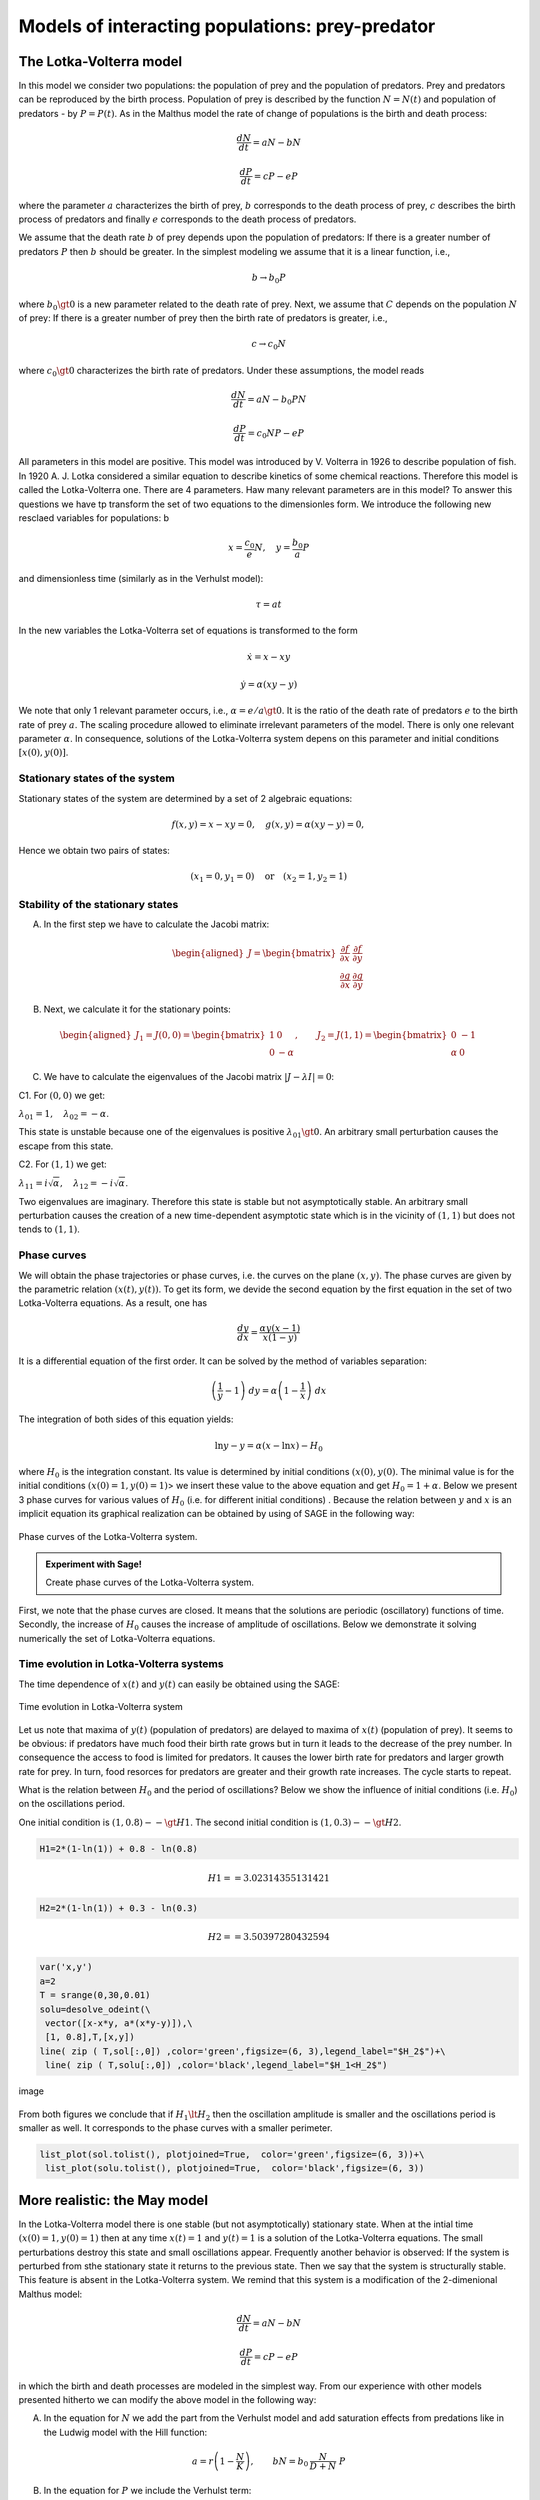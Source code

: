 Models of interacting populations: prey-predator
================================================

The Lotka-Volterra model
------------------------

In this model we consider two populations: the population of prey and
the population of predators. Prey and predators can be reproduced by the
birth process. Population of prey is described by the function
:math:`N=N(t)` and population of predators - by :math:`P=P(t)`. As in
the Malthus model the rate of change of populations is the birth and
death process:

.. math:: \frac{dN}{dt} = a N - b N

.. math:: \frac{dP}{dt} = c P - e P

where the parameter :math:`a` characterizes the birth of prey, :math:`b`
corresponds to the death process of prey, :math:`c` describes the birth
process of predators and finally :math:`e` corresponds to the death
process of predators.

We assume that the death rate :math:`b` of prey depends upon the
population of predators: If there is a greater number of predators
:math:`P` then :math:`b` should be greater. In the simplest modeling we
assume that it is a linear function, i.e.,

.. math:: b \to  b_0 P

where :math:`b_0\gt 0` is a new parameter related to the death rate of
prey. Next, we assume that :math:`C` depends on the population :math:`N`
of prey: If there is a greater number of prey then the birth rate of
predators is greater, i.e.,

.. math:: c  \to  c_0 N

where :math:`c_0 \gt 0` characterizes the birth rate of predators. Under
these assumptions, the model reads

.. math:: \frac{dN}{dt} = a N - b_0 P N

.. math:: \frac{dP}{dt} = c_0 N P - e P

All parameters in this model are positive. This model was introduced by
V. Volterra in 1926 to describe population of fish. In 1920 A. J. Lotka
considered a similar equation to describe kinetics of some chemical
reactions. Therefore this model is called the Lotka-Volterra one. There
are 4 parameters. Haw many relevant parameters are in this model? To
answer this questions we have tp transform the set of two equations to
the dimensionles form. We introduce the following new resclaed variables
for populations: b

.. math:: x=\frac{c_0}{e} N, \quad y =\frac{b_0}{a} P

and dimensionless time (similarly as in the Verhulst model):

.. math:: \tau = a t

In the new variables the Lotka-Volterra set of equations is transformed
to the form

.. math:: \dot x= x- x y

.. math:: \dot y = \alpha (xy-y)

We note that only 1 relevant parameter occurs, i.e.,
:math:`\alpha = e/a \gt 0`. It is the ratio of the death rate of
predators :math:`e` to the birth rate of prey :math:`a`. The scaling
procedure allowed to eliminate irrelevant parameters of the model. There
is only one relevant parameter :math:`\alpha`. In consequence, solutions
of the Lotka-Volterra system depens on this parameter and initial
conditions :math:`[x(0), y(0)]`.

Stationary states of the system
~~~~~~~~~~~~~~~~~~~~~~~~~~~~~~~

Stationary states of the system are determined by a set of 2 algebraic
equations:

.. math:: f(x, y) = x- x y =0,  \quad g(x,y) = \alpha (xy - y) =0,

Hence we obtain two pairs of states:

.. math:: (x_1=0, y_1=0) \quad \mbox{or} \quad (x_2=1, y_2 =1)

Stability of the stationary states
~~~~~~~~~~~~~~~~~~~~~~~~~~~~~~~~~~

A. In the first step we have to calculate the Jacobi matrix:

.. math::

   \begin{aligned}
   J = \begin{bmatrix}\frac{ \partial f}{\partial x}&  \frac{\partial f}{\partial y}\\ \frac{\partial g}{\partial x}&  \frac{\partial g}{\partial y}  \end{bmatrix}
   \end{aligned}

B. Next, we calculate it for the stationary points:

.. math::

   \begin{aligned}
   J_1= J(0, 0) = \begin{bmatrix}1& 0\\ 0& -\alpha \end{bmatrix}, \quad \quad  J_2= J(1, 1) = \begin{bmatrix}0& -1\\ \alpha& 0 \end{bmatrix}
   \end{aligned}

C. We have to calculate the eigenvalues of the Jacobi matrix
   :math:`|J-\lambda I|=0`:

C1. For :math:`(0, 0)` we get:

:math:`\lambda_{01} = 1,\quad \lambda_{02} =- \alpha`.

This state is unstable because one of the eigenvalues is positive
:math:`\lambda_{01} \gt 0`. An arbitrary small perturbation causes the
escape from this state.

C2. For :math:`(1, 1)` we get:

:math:`\lambda_{11} = i \sqrt{\alpha}, \quad \lambda_{12} = -i\sqrt{\alpha}`.

Two eigenvalues are imaginary. Therefore this state is stable but not
asymptotically stable. An arbitrary small perturbation causes the
creation of a new time-dependent asymptotic state which is in the
vicinity of :math:`(1, 1)` but does not tends to :math:`(1, 1)`.

Phase curves
~~~~~~~~~~~~

We will obtain the phase trajectories or phase curves, i.e. the curves
on the plane :math:`(x, y)`. The phase curves are given by the
parametric relation :math:`(x(t), y(t))`. To get its form, we devide the
second equation by the first equation in the set of two Lotka-Volterra
equations. As a result, one has

.. math:: \frac{dy}{dx}= \frac{\alpha y (x-1)}{x(1-y)}

It is a differential equation of the first order. It can be solved by
the method of variables separation:

.. math:: \left(\frac{1}{y} - 1\right) \; dy = \alpha \left(1-\frac{1}{x}\right)\; dx

The integration of both sides of this equation yields:

.. math:: \mbox{ln} y -y = \alpha (x- \mbox{ln} x) - H_0

where :math:`H_0` is the integration constant. Its value is determined
by initial conditions :math:`(x(0), y(0)`. The minimal value is for the
initial conditions :math:`(x(0)=1, y(0)=1)`> we insert these value to
the above equation and get :math:`H_0 = 1+\alpha`. Below we present 3
phase curves for various values of :math:`H_0` (i.e. for different
initial conditions) . Because the relation between :math:`y` and
:math:`x` is an implicit equation its graphical realization can be
obtained by using of SAGE in the following way:


.. figure:: output_3_0.png
   :scale: 120
   :align: center
   
   Phase curves of the Lotka-Volterra system.

.. admonition:: Experiment with Sage!

    Create phase curves of the  Lotka-Volterra system.
    
.. sagecellserver::
    :linked: false

    (x,y) = var('x,y') 
    p1 = implicit_plot(2*x+y -2*ln(x) - ln(y) -5.5, (x,0, 4), (y, 0, 6), color="violet") 
    p2 = implicit_plot(2*x+y -2*ln(x) - ln(y) -5, (x,0, 4), (y, 0, 6), color="red")
    p3 = implicit_plot(2*x+y -2*ln(x) - ln(y) -4, (x,0, 4), (y, 0, 6), color="green",aspect_ratio=1/2)
    show(p1+p2+p3,figsize=5)




First, we note that the phase curves are closed. It means that the
solutions are periodic (oscillatory) functions of time. Secondly, the
increase of :math:`H_0` causes the increase of amplitude of
oscillations. Below we demonstrate it solving numerically the set of
Lotka-Volterra equations.

Time evolution in Lotka-Volterra systems
~~~~~~~~~~~~~~~~~~~~~~~~~~~~~~~~~~~~~~~~

The time dependence of :math:`x(t)` and :math:`y(t)` can easily be
obtained using the SAGE:

.. sagecellserver::

    var('x,y')    
    a = 2    ## it is the parameter alpha
    T = srange(0,30,0.01)
    sol = desolve_odeint(vector([x-x*y, a*(x*y-y)]), [1, 0.3],T,[x,y]) 
    lin( zip ( T,sol[:,0]) ,color='green',figsize=(6, 3), legend_label="x")+\
     line( zip ( T,sol[:,1]) ,color='black',legend_label="y")


.. fig001:

.. figure:: output_5_0.png
   :alt: image
   :figclass: align-center

   Time evolution in Lotka-Volterra system



Let us note that maxima of :math:`y(t)` (population of predators) are
delayed to maxima of :math:`x(t)` (population of prey). It seems to be
obvious: if predators have much food their birth rate grows but in turn
it leads to the decrease of the prey number. In consequence the access
to food is limited for predators. It causes the lower birth rate for
predators and larger growth rate for prey. In turn, food resorces for
predators are greater and their growth rate increases. The cycle starts
to repeat.

.. sagecellserver::

    @interact
    
    def _(x0=slider(0.1,5,0.01)):
    
        plt = list_plot(sol.tolist(), plotjoined=True, figsize=(6, 3),ymin=0.1,ymax=2)
        plt.show()


What is the relation between :math:`H_0` and the period of oscillations?
Below we show the influence of initial conditions (i.e. :math:`H_0`) on
the oscillations period.

One initial condition is :math:`(1, 0.8) --\gt H1`. The second initial
condition is :math:`(1, 0.3) --\gt H2`.

.. code:: ipython2

    H1=2*(1-ln(1)) + 0.8 - ln(0.8)

.. math:: H1 == 3.02314355131421

.. code:: ipython2

    H2=2*(1-ln(1)) + 0.3 - ln(0.3)

.. math:: H2 == 3.50397280432594

.. code:: ipython2

    var('x,y')
    a=2
    T = srange(0,30,0.01)
    solu=desolve_odeint(\
     vector([x-x*y, a*(x*y-y)]),\
     [1, 0.8],T,[x,y])
    line( zip ( T,sol[:,0]) ,color='green',figsize=(6, 3),legend_label="$H_2$")+\
     line( zip ( T,solu[:,0]) ,color='black',legend_label="$H_1<H_2$")




.. image:: output_13_0.png



.. figure:: iCSE_BProcnielin02_z119_ofiara_drapiezca_media/cell_11_sage0.png
   :alt: image
   :figclass: align-center

   image

From both figures we conclude that if :math:`H_1 \lt H_2` then the
oscillation amplitude is smaller and the oscillations period is smaller
as well. It corresponds to the phase curves with a smaller perimeter.

.. code:: ipython2

    list_plot(sol.tolist(), plotjoined=True,  color='green',figsize=(6, 3))+\
     list_plot(solu.tolist(), plotjoined=True,  color='black',figsize=(6, 3))




.. image:: output_15_0.png



More realistic: the May model
-----------------------------

In the Lotka-Volterra model there is one stable (but not asymptotically)
stationary state. When at the intial time :math:`(x(0)=1, y(0)=1)` then
at any time :math:`x(t)=1` and :math:`y(t)=1` is a solution of the
Lotka-Volterra equations. The small perturbations destroy this state and
small oscillations appear. Frequently another behavior is observed: If
the system is perturbed from sthe stationary state it returns to the
previous state. Then we say that the system is structurally stable. This
feature is absent in the Lotka-Volterra system. We remind that this
system is a modification of the 2-dimenional Malthus model:

.. math:: \frac{dN}{dt} = a N - b N

.. math:: \frac{dP}{dt} = c P - e P

in which the birth and death processes are modeled in the simplest way.
From our experience with other models presented hitherto we can modify
the above model in the following way:

(A) In the equation for :math:`N` we add the part from the Verhulst
    model and add saturation effects from predations like in the Ludwig
    model with the Hill function:

.. math:: a=r\left(1-\frac{N}{K}\right), \quad \quad bN = b_0 \,\frac{N}{D+N} \;P

(B) In the equation for :math:`P` we include the Verhulst term:

.. math:: c  = c_0 \left(1-\frac{P}{K_0} \right)

Therefore in the second equation we obtain

.. math:: c P - e P  = c_0 \left(1-\frac{P}{K_0} \right)\;P - e P = (c_0 - e) P - c_0 \frac{P^2}{K_0} = s P \left(1- \frac{P}{K_1} \right)

We assume that :math:`s=c_0-e \gt 0`. The re-scaled parameter
:math:`K_1 = K_0 (1-e/c_0).`

The parameter :math:`K_1` modeling the carrying capacity for predators
is proportional to a number of prey :math:`K_1=h_0 N` (:math:`h_0 \gt 0`
is a proportional constant). Finally we get

.. math:: c = s \left(1- h \frac{P}{N}\right)

where the new parameter :math:`h=1/h_0`.

Taking into account the above considerations we arrive at the following
set of equations ( (R. May, Models for two interacting populations, in
Theoretical Ecology. Principles and Applications, 2nd edition (ed. R.
May), 1981, 78-104).

.. math:: \frac{dN}{dt} = r \left(1-\frac{N}{K}\right) \; N- b_0 \frac{N}{D+N} \; P

.. math:: \frac{dP}{dt} = s\left(1-h\frac{P}{N}\right)\; P

There are 6 parameters: :math:`r, K, b_0, D, s, h`. All parameters are
positive. How many relevant parameters are in this model? Again, to
answer this question we have to transform the set of equations to the
dimensionless form. How to do this? We have experience with previous
models and therefore we define new variables:

.. math:: x= \frac{N}{K}

We insert :math:`N=K x` to the expression for :math:`P`. We see that the
second variable can be scaled as:

.. math:: y= h\frac{P}{K}

Then we obtain:

.. math:: \frac{dx}{d\tau} = (1-x)\, x - \alpha  \frac{x y}{d+x}

.. math:: \frac{dy}{d\tau} = \beta \left(1- \frac{y}{x}\right) y

where we have defined the following dimensionless parameters:

.. math:: \tau = r t, \quad \alpha = \frac{b_0}{h r}, \quad d = \frac{D}{K} , \quad \beta = \frac{s}{r}

This scaling procedure leads to a set of two differential equations with
only three parameters. The dimensionless time is scaled to the
reproducinng rate :math:`r` of prey. The parameter :math:`\beta` is the
relation of the reproducing rate of predators :math:`s` to the
reproducing rate of prey :math:`r`. If :math:`\beta \lt 1` then the
reproducting tempo of predators is smaller than prey and therefore the
prey population can survive. On the other hand, f :math:`\beta \gt 1`
then the reproducting tempo of predators is greater than for prey and
therefore the prey population can become extinct (can fail to survive).
But because the set of two equations is nonlinear, such simplified
considerations cannot be fully true. We have to use precise mathematical
methods to check this.

**STATIONARY STATES**

Stationary states are determined by a set of two algebraic equations:

.. math:: (1-x)\, x - \alpha  \frac{x y}{d+x} = 0

.. math:: \beta \left(1- \frac{y}{x}\right) y = 0

One stationary state can easily be found:

.. math:: x_1=1, \quad y_1 =0

In theis state there are no predators and the state of prey is the same
as in the Verhulst system. We should cjeck whether this stse is stable.

From the second equation we find that :math:`y=x` solves this equation.
We put it in the first equation and then the other stationary states are
determined by the equations:

.. math:: y=x , \quad \quad  (1-x)   - \alpha  \frac{ y}{d+x} = 0

From the second equation we obtain the condition:

.. math:: x^2 + (\alpha + d -1) x -d =0

It is a trinomial square and we take into account only non-negative
solutions of this equation, :math:`x \ge 0`. Discriminant is always
positive, namely,

.. math:: \Delta = (\alpha + d -1)^2 + 4d \gt  0

So, the second stationary state is

.. math:: x_2=  y_2 = \frac{1}{2} \left[- (\alpha + d -1) + \sqrt{\Delta}\right]

Let us note that this state does not depend on the parameter
:math:`\beta`, i.e. on the birth rate of prey and predators.

**STABILITY OF STATIONARY STATES**

A. In the first step, we calculate the Jacobi matrix:

.. math::

   \begin{aligned}
   \quad \quad \quad  J = \begin{bmatrix}\frac{ \partial  f}{\partial x}&  \frac{\partial  f}{\partial y}\\ \frac{\partial  g}{\partial x}&  \frac{\partial  g}{\partial y}  \end{bmatrix}  = \begin{bmatrix}1-2x-\alpha y \frac{d}{(x+d)^2}&  -\alpha \frac{x}{x+d} \\ \frac{\beta y^2}{x^2}&  \beta - \frac{2\beta y}{x}  \end{bmatrix}
   \end{aligned}

B. In the second step, we determine the eigenvalues of the Jacobi matrix
:math:`|J -\lambda I|=0`:

.. raw:: html

   <!-- -->

(a) For the stationary state :math:`(1, 0)` one gets:

.. math::

   \begin{aligned}
   \quad \quad \quad  J(1, 0)  =  \begin{bmatrix}-1&  -  \frac{\alpha}{1+d} \\ 0&  \beta \end{bmatrix}
   \end{aligned}

and the eigenvalues are:
:math:`\lambda_{1} = -1, \quad \lambda_{2} = \beta > 0`. So, this state
is not stable because one eigenvalue is positive,
:math:`\lambda_{2} \gt 0`. A small perturbation will displace the system
from this state.

(b) For the second stationary state the problem of stability is more
    complicated because the Jacobi matrix takes the form

.. math::

   \begin{aligned}
   \quad \quad \quad  J(x_2, y_2)  =  \begin{bmatrix}x_2\left[ \frac{\alpha x_2}{(x_2+d)^2} -1\right]&  -  \frac{\alpha x_2}{x_2+d} \\ \beta &  -\beta \end{bmatrix}
   \end{aligned}

We used the equation for the stationary state to transform the term
:math:`J_{11}` to the form as in this matrix. One can try to determine
the eigenvalues of this matrix. But it is not good way. What we want to
know is the sign of a real part (positive or negative) of both
eigenvalues :math:`(\lambda_1, \lambda_2)`. Because this matrix is
:math:`2 \times 2`, we get a trinomial square for :math:`\lambda`. The
conditions for its negative part reads:

.. math:: \lambda_1 + \lambda_2 \lt 0  \quad \mbox{and} \quad \lambda_1 \; \lambda_2 \gt  0, \quad \quad \mbox{it means that} \quad \mbox{Tr} \, J \lt  0, \quad \quad \mbox{det} \,J \gt  0

**WORK:**
    Show that for arbitrary (positive) values of parameters
    :math:`\alpha, \beta, d`, the second condition
    :math:`\mbox{det} \,J \gt 0` is always fulfiled.

The first condition for the stability of the state :math:`(x_2, y_2)`
takes the form:

.. math:: b \gt  x_2\left[ \frac{\alpha x_2}{(x_1+d)^2} -1\right] = \phi (\alpha, d)

Because :math:`x_2` depends on 2 parameters :math:`\alpha` and
:math:`d`, the right-hand side defines the surface in the 3-dimensional
space.

--------------

.. code:: ipython2

    var('a b d x y')
    ode_lotka=[x*(1-x)-(a*x*y)/(x+d),b*y*(1-y/x)];
    show(ode_lotka)



.. raw:: html

    <html><script type="math/tex; mode=display">\newcommand{\Bold}[1]{\mathbf{#1}}\left[-{\left(x - 1\right)} x - \frac{a x y}{d + x}, -b y {\left(\frac{y}{x} - 1\right)}\right]</script></html>


.. math:: \left[-{\left(x - 1\right)} x - \frac{a x y}{d + x}, -{\left(\frac{y}{x} - 1\right)} b y\right]

.. code:: ipython2

    region_plot( solve(ode_lotka,[x,y])[4][1].rhs()>0,(a,-2,2),(d,-2,2) )




.. image:: output_19_0.png



.. code:: ipython2

    sol = solve(ode_lotka,[x,y])[4]

.. code:: ipython2

    J = jacobian(ode_lotka,[x,y])

.. code:: ipython2

    J.subs(sol).trace()




.. parsed-literal::

    (a + d - sqrt(a^2 + 2*(a + 1)*d + d^2 - 2*a + 1) - 1)^2*a/(a - d - sqrt(a^2 + 2*(a + 1)*d + d^2 - 2*a + 1) - 1)^2 - (a + d - sqrt(a^2 + 2*(a + 1)*d + d^2 - 2*a + 1) - 1)*a/(a - d - sqrt(a^2 + 2*(a + 1)*d + d^2 - 2*a + 1) - 1) + a - b + d - sqrt(a^2 + 2*(a + 1)*d + d^2 - 2*a + 1)



.. code:: ipython2

    detJ = J.subs(sol).det()
    trJ = J.subs(sol).trace()

.. code:: ipython2

    eps = 1e-3
    plot3d( trJ.solve(b)[0].rhs(), (a,eps,2),(d,eps,2) ).show(viewer='tachyon')



.. image:: output_24_0.png


.. code:: ipython2

    eps = 1e-3
    region_plot( trJ.solve(b)[0].rhs()>0, (a,eps,2),(d,eps,2) )




.. image:: output_25_0.png



.. code:: ipython2

    region_plot( (detJ/b).expand().full_simplify()>0, (a,-2,2),(d,-2,2) )




.. image:: output_26_0.png



.. code:: ipython2

    y_z_pierwszego=solve(ode_lotka[0],y,solution_dict=True)[0]
    drugie=ode_lotka[1].subs(y_z_pierwszego)
    show(drugie)
    show(solve(drugie,x,solution_dict=True)[0])
    x_0=x.subs(solve(drugie,x,solution_dict=True)[1])
    y_0=y_z_pierwszego[y].subs({x:x_0}).expand()
    show(x_0)
    show( y_0 )



.. raw:: html

    <html><script type="math/tex; mode=display">\newcommand{\Bold}[1]{\mathbf{#1}}-\frac{{\left({\left(d - 1\right)} x + x^{2} - d\right)} b {\left(\frac{{\left(d - 1\right)} x + x^{2} - d}{a x} + 1\right)}}{a}</script></html>



.. raw:: html

    <html><script type="math/tex; mode=display">\newcommand{\Bold}[1]{\mathbf{#1}}\left\{x : -\frac{1}{2} \, a - \frac{1}{2} \, d - \frac{1}{2} \, \sqrt{a^{2} + 2 \, {\left(a + 1\right)} d + d^{2} - 2 \, a + 1} + \frac{1}{2}\right\}</script></html>



.. raw:: html

    <html><script type="math/tex; mode=display">\newcommand{\Bold}[1]{\mathbf{#1}}-\frac{1}{2} \, a - \frac{1}{2} \, d + \frac{1}{2} \, \sqrt{a^{2} + 2 \, {\left(a + 1\right)} d + d^{2} - 2 \, a + 1} + \frac{1}{2}</script></html>



.. raw:: html

    <html><script type="math/tex; mode=display">\newcommand{\Bold}[1]{\mathbf{#1}}-\frac{1}{2} \, a - \frac{1}{2} \, d + \frac{1}{2} \, \sqrt{a^{2} + 2 \, a d + d^{2} - 2 \, a + 2 \, d + 1} + \frac{1}{2}</script></html>


.. math:: -\frac{{\left(\frac{{\left(d - 1\right)} x + x^{2} - d}{a x} + 1\right)} {\left({\left(d - 1\right)} x + x^{2} - d\right)} b}{a}

.. math:: \left\{x : -\frac{1}{2} \, a - \frac{1}{2} \, d - \frac{1}{2} \, \sqrt{2 \, {\left(a + 1\right)} d + a^{2} + d^{2} - 2 \, a + 1} + \frac{1}{2}\right\}

.. math:: -\frac{1}{2} \, a - \frac{1}{2} \, d + \frac{1}{2} \, \sqrt{2 \, {\left(a + 1\right)} d + a^{2} + d^{2} - 2 \, a + 1} + \frac{1}{2}

.. math:: -\frac{1}{2} \, a - \frac{1}{2} \, d + \frac{1}{2} \, \sqrt{a^{2} + 2 \, a d + d^{2} - 2 \, a + 2 \, d + 1} + \frac{1}{2}

.. code:: ipython2

    ode_lotka[0].diff(x).show()



.. raw:: html

    <html><script type="math/tex; mode=display">\newcommand{\Bold}[1]{\mathbf{#1}}-2 \, x - \frac{a y}{d + x} + \frac{a x y}{{\left(d + x\right)}^{2}} + 1</script></html>


.. math:: -\frac{a y}{d + x} + \frac{a x y}{{\left(d + x\right)}^{2}} - 2 \, x + 1

.. code:: ipython2

    JJ = jacobian(ode_lotka,[x,y])
    show(JJ)



.. raw:: html

    <html><script type="math/tex; mode=display">\newcommand{\Bold}[1]{\mathbf{#1}}\left(\begin{array}{rr}
    -2 \, x - \frac{a y}{d + x} + \frac{a x y}{{\left(d + x\right)}^{2}} + 1 & -\frac{a x}{d + x} \\
    \frac{b y^{2}}{x^{2}} & -b {\left(\frac{y}{x} - 1\right)} - \frac{b y}{x}
    \end{array}\right)</script></html>


.. math::

   \begin{aligned}
   \left(\begin{array}{rr}
   -\frac{a y}{d + x} + \frac{a x y}{{\left(d + x\right)}^{2}} - 2 \, x + 1 & -\frac{a x}{d + x} \\
   \frac{b y^{2}}{x^{2}} & -{\left(\frac{y}{x} - 1\right)} b - \frac{b y}{x}
   \end{array}\right)
   \end{aligned}

.. code:: ipython2

    # x0=y0 ;-) 
    var('x0')
    JJ0 = JJ.subs({x:x0,y:x0})

.. code:: ipython2

    show(JJ0)



.. raw:: html

    <html><script type="math/tex; mode=display">\newcommand{\Bold}[1]{\mathbf{#1}}\left(\begin{array}{rr}
    -\frac{a x_{0}}{d + x_{0}} - 2 \, x_{0} + \frac{a x_{0}^{2}}{{\left(d + x_{0}\right)}^{2}} + 1 & -\frac{a x_{0}}{d + x_{0}} \\
    b & -b
    \end{array}\right)</script></html>


.. math::

   \begin{aligned}
   \left(\begin{array}{rr}
   -\frac{a x_{0}}{d + x_{0}} + \frac{a x_{0}^{2}}{{\left(d + x_{0}\right)}^{2}} - 2 \, x_{0} + 1 & -\frac{a x_{0}}{d + x_{0}} \\
   b & -b
   \end{array}\right)
   \end{aligned}

.. code:: ipython2

    show(JJ0.trace())



.. raw:: html

    <html><script type="math/tex; mode=display">\newcommand{\Bold}[1]{\mathbf{#1}}-b - \frac{a x_{0}}{d + x_{0}} - 2 \, x_{0} + \frac{a x_{0}^{2}}{{\left(d + x_{0}\right)}^{2}} + 1</script></html>


.. math:: -\frac{a x_{0}}{d + x_{0}} + \frac{a x_{0}^{2}}{{\left(d + x_{0}\right)}^{2}} - b - 2 \, x_{0} + 1

.. math:: b = x_1\left[ \frac{\alpha x_1}{(x_1+d)^2} -1\right]

.. code:: ipython2

    expr_murray = x0*(a*x0/(x0-d)^2-1)
    expr_murray.show()



.. raw:: html

    <html><script type="math/tex; mode=display">\newcommand{\Bold}[1]{\mathbf{#1}}x_{0} {\left(\frac{a x_{0}}{{\left(d - x_{0}\right)}^{2}} - 1\right)}</script></html>


.. math:: {\left(\frac{a x_{0}}{{\left(d - x_{0}\right)}^{2}} - 1\right)} x_{0}

.. code:: ipython2

    show( JJ0.trace().subs({x0:x_0})+b )



.. raw:: html

    <html><script type="math/tex; mode=display">\newcommand{\Bold}[1]{\mathbf{#1}}\frac{{\left(a + d - \sqrt{a^{2} + 2 \, {\left(a + 1\right)} d + d^{2} - 2 \, a + 1} - 1\right)}^{2} a}{{\left(a - d - \sqrt{a^{2} + 2 \, {\left(a + 1\right)} d + d^{2} - 2 \, a + 1} - 1\right)}^{2}} - \frac{{\left(a + d - \sqrt{a^{2} + 2 \, {\left(a + 1\right)} d + d^{2} - 2 \, a + 1} - 1\right)} a}{a - d - \sqrt{a^{2} + 2 \, {\left(a + 1\right)} d + d^{2} - 2 \, a + 1} - 1} + a + d - \sqrt{a^{2} + 2 \, {\left(a + 1\right)} d + d^{2} - 2 \, a + 1}</script></html>


.. math::

   \begin{aligned}
   -\frac{{\left(a + d - \sqrt{2 \, {\left(a + 1\right)} d + a^{2} + d^{2} - 2 \, a + 1} - 1\right)} a}{a - d - \sqrt{2 \, {\left(a + 1\right)} d + a^{2} + d^{2} - 2 \, a + 1} - 1} \\ + \frac{{\left(a + d - \sqrt{2 \, {\left(a + 1\right)} d + a^{2} + d^{2} - 2 \, a + 1} - 1\right)}^{2} a}{{\left(a - d - \sqrt{2 \, {\left(a + 1\right)} d + a^{2} + d^{2} - 2 \, a + 1} - 1\right)}^{2}} \\ + a + d - \sqrt{2 \, {\left(a + 1\right)} d + a^{2} + d^{2} - 2 \, a + 1}
   \end{aligned}

.. code:: ipython2

    p={a:1.23,d:1.01}
    show( JJ0.trace().subs({x0:x_0}).subs(p) )
    expr_murray.subs({x0:x_0}).subs(p)



.. raw:: html

    <html><script type="math/tex; mode=display">\newcommand{\Bold}[1]{\mathbf{#1}}-b - 0.404054289657954</script></html>




.. parsed-literal::

    1.35696399470668



.. math::

   \begin{aligned}
   -b - 0.404054289657954 \\
   1.35696399470668
   \end{aligned}

.. code:: ipython2

    var('a,d,b,x,y,t')
    ode_lotka=[x*(1-x)-(a*x*y)/(x+d),b*y*(1-y/x)];
    #Murray eq. 3.28
    f(a,d)=(a-sqrt(  (1-a-d)^2+4*d) )*(1+a+d-sqrt((1-a-d)^2+4*d))/(2*a)
    @interact
    def myf(a_in = slider(0,2,0.01,default=1.0),b_in = slider(0,2,0.01,default=0.1),d_in = slider(0,2,0.01,default=0.1) ):
        p={a:a_in,d:d_in,b:b_in}
        ode_lotka_num=[i.subs(p) for i in ode_lotka]
        pkt_osob=solve(ode_lotka_num,x,y, solution_dict=True)
        x_osobliwy,y_osobliwy=0,0
        plt_pkt=[]
        for n_pkt,pkt in enumerate(pkt_osob):
           x_osobliwy,y_osobliwy=pkt[x].n(),pkt[y].n()
           plt_pkt.append(point([x_osobliwy,y_osobliwy],size=30,color='red') )
           JJ=jacobian(ode_lotka_num,[x,y])
           JJ0=JJ.subs({x:x_osobliwy+1e-8,y:y_osobliwy+1e-8})
           print n_pkt+1,":",x_osobliwy.n(digits=3),y_osobliwy.n(digits=3),vector(JJ0.eigenvalues()).n(digits=3)
           if pkt[x]>0 and pkt[y]>0 :
               print "Czy pkt. jest stabilny?",bool(b_in>f(a_in,d_in))
        plt1 = plot_vector_field(vector(ode_lotka_num)/vector(ode_lotka_num).norm(),(x,-0.1,2),(y,-0.1,2))
        #plt2a = implicit_plot(ode_lotka_num[0],(x,-0.10,2),(y,-0.10,2),color='green')
        plt2a = plot(solve(ode_lotka_num[0],y)[0].rhs(),(x,-0.10,2),ymin=-0.10,ymax=2, color='green')
        show(ode_lotka_num)
        plt2b = implicit_plot(ode_lotka_num[1],(x,-0.10,2),(y,-.010,2),color='blue',xmin=-0.03)
        T = srange(0,123,0.1)
        sol1=desolve_odeint(vector(ode_lotka_num), [0.82,0.85], T, [x,y])
        plt_solution = list_plot(sol1.tolist(), plotjoined=True, color='brown')
        show(sum(plt_pkt)+plt1+plt2a+plt2b+plt_solution)



.. raw:: html

    <p>Failed to display Jupyter Widget of type <code>sage_interactive</code>.</p>
    <p>
      If you're reading this message in the Jupyter Notebook or JupyterLab Notebook, it may mean
      that the widgets JavaScript is still loading. If this message persists, it
      likely means that the widgets JavaScript library is either not installed or
      not enabled. See the <a href="https://ipywidgets.readthedocs.io/en/stable/user_install.html">Jupyter
      Widgets Documentation</a> for setup instructions.
    </p>
    <p>
      If you're reading this message in another frontend (for example, a static
      rendering on GitHub or <a href="https://nbviewer.jupyter.org/">NBViewer</a>),
      it may mean that your frontend doesn't currently support widgets.
    </p>



.. code:: ipython2

    var('a,d')
    f(a,d)=(a-sqrt(  (1-a-d)^2+4*d) )*(1+a+d-sqrt((1-a-d)^2+4*d))/(2*a)
    show(f)
    implicit_plot( f(a,d),(d,0,.61),(a,0,2),aspect_ratio=0.3,  figsize=(6, 3), axes_labels=[r'$d$','$a$'] )



.. raw:: html

    <html><script type="math/tex; mode=display">\newcommand{\Bold}[1]{\mathbf{#1}}\left( a, d \right) \ {\mapsto} \ \frac{{\left(a + d - \sqrt{{\left(a + d - 1\right)}^{2} + 4 \, d} + 1\right)} {\left(a - \sqrt{{\left(a + d - 1\right)}^{2} + 4 \, d}\right)}}{2 \, a}</script></html>




.. image:: output_45_1.png



.. math:: \left( a, d \right) \ {\mapsto} \ \frac{{\left(a - \sqrt{{\left(a + d - 1\right)}^{2} + 4 \, d}\right)} {\left(a + d - \sqrt{{\left(a + d - 1\right)}^{2} + 4 \, d} + 1\right)}}{2 \, a}

.. figure:: iCSE_BProcnielin02_z119_ofiara_drapiezca_media/cell_20_sage0.png
   :alt: image
   :figclass: align-center

   image

Under this plane

.. math:: b = x_1\left[ \frac{\alpha x_1}{(x_1+d)^2} -1\right] = \phi (\alpha, d)

the limit cycle is realized:

.. code:: ipython2

    sage: assume(a>0)
    sage: sol1=solve(f(a,d)==0, d) 
    sage: show(sol1)
    sage: dm_expr=sol1[1].rhs()
    sage: import sympy
    sage: import numpy as np
    sage: b2=np.vectorize( sympy.lambdify((a,d), sympy.sympify( f(a,d)  ) ) )
    sage: bm=np.vectorize( sympy.lambdify(a,    sympy.sympify( f(a,0)  ) ) )
    sage: dm=np.vectorize( sympy.lambdify(a,    sympy.sympify( dm_expr ) ) )
    sage: from mpl_toolkits.mplot3d import Axes3D
    sage: import matplotlib
    sage: from matplotlib import cm
    sage: from matplotlib import pyplot as plt
    sage: step = 0.04
    sage: maxval = 1.0
    sage: fig = plt.figure()
    sage: ax = fig.add_subplot(111, projection='3d',azim=134)
    sage: x = np.linspace(0.5,6,115)
    sage: y = np.linspace(0.00,1.,35)
    sage: X,Y = np.meshgrid(x,y)
    sage: # transform them to cartesian system
    sage: X,Y = X,Y*(np.sqrt(X**2+4*X)-(1.0+X))
    sage: #Y[:,i((X[7,0]**2+4*X[7,0])**0.5 - (1+X[7,0]) )
    sage: #0.99*d(:,i)*((a1.^2+4.*a1)^0.5 - (1+a1) )
    sage: Z = b2(X,Y)
    sage: ax.plot_surface(X, Y, Z, rstride=2, cstride=2, cmap=cm.jet)
    sage: #ax.plot_surface(X, Y, Z,  cmap=cm.jet)
    sage: #ax.plot_wireframe(X, Y, Z)
    sage: ax.set_zlim3d(0, 1)
    sage: ax.set_xlim3d(0, 3)
    sage: ax.set_ylim3d(0, .7)
    sage: ax.set_xlabel(r'$a$')
    sage: ax.set_ylabel(r'$d$')
    sage: ax.set_zlabel(r'$b(a,d)$')
    sage: ax.plot(x, dm(x), np.zeros_like(x), color=(.6,.1,.92),linewidth=3)
    sage: ax.plot(x,np.zeros_like(x), bm(x),  color='red',linewidth=3)
    sage: ax.plot([0],[0],[0])
    sage: ax.view_init(elev=35, azim=134)
    sage: plt.show()#plt.savefig("1.png")



.. raw:: html

    <html><script type="math/tex; mode=display">\newcommand{\Bold}[1]{\mathbf{#1}}\left[d = -a - \sqrt{a^{2} + 4 \, a} - 1, d = -a + \sqrt{a^{2} + 4 \, a} - 1, d = -a + \sqrt{a^{2} + 2 \, {\left(a + 1\right)} d + d^{2} - 2 \, a + 1} - 1\right]</script></html>



.. image:: output_47_1.png


.. math:: \left[d = -\sqrt{a + 4} \sqrt{a} - a - 1, d = \sqrt{a + 4} \sqrt{a} - a - 1, d = -a + \sqrt{2 \, {\left(a + 1\right)} d + a^{2} + d^{2} - 2 \, a + 1} - 1\right]

.. figure:: iCSE_BProcnielin02_z119_ofiara_drapiezca_media/cell_21_1.png
   :alt: image
   :figclass: align-center

   image

**Solution which tends to the stable stationary state:**
:math:`a \in (0, 0.5), \beta \gt 0, d \gt 0`

.. code:: ipython2

    var('x,y')
    a, b, d = 0.3, 0.35, 0.1
    T = srange(0,30,0.01)
    sol2=desolve_odeint(\
     vector([x*(1-x) - (a*x*y/(x+d)), b*y*(1-y/x)]),\
     [0.2, 0.5],T,[x,y])
    line( zip ( T,sol2[:,0]) ,color='green', figsize=(6, 3), legend_label="x")+\
     line( zip ( T,sol2[:,1]) ,color='black',legend_label="y")




.. image:: output_49_0.png



.. figure:: iCSE_BProcnielin02_z119_ofiara_drapiezca_media/cell_22_sage0.png
   :alt: image
   :figclass: align-center

   image

.. code:: ipython2

    a, b, d = 0.3, 0.35, 0.1
    F(x,y)=x*(1-x) - a*x*y/(x+d)
    G(x,y)= b*y*(1-y/x)
    T = srange(0,30,0.01)
    sol1=desolve_odeint(vector([F,G]), [0.2,0.5], T, [x,y])
    list_plot(sol1.tolist(), plotjoined=True,  figsize=(6, 3))




.. image:: output_51_0.png



.. figure:: iCSE_BProcnielin02_z119_ofiara_drapiezca_media/cell_24_sage0.png
   :alt: image
   :figclass: align-center

   image

**solutions which tend to the limit cycle:**
:math:`a \gt 0.5 , \beta \gt 0, d \gt 0`

.. code:: ipython2

    var('x,y')
    a, b, d = 1.3, 0.33, 0.1
    T = srange(0,200,0.01)
    sol2=desolve_odeint(\
     vector([x*(1-x) - (a*x*y/(x+d)), b*y*(1-y/x)]),\
     [0.2, 0.5],T,[x,y])
    line( zip ( T,sol2[:,0]) ,color='green', figsize=(6, 3), legend_label="x")+\
     line( zip ( T,sol2[:,1]) ,color='black',legend_label="y")




.. image:: output_53_0.png



.. figure:: iCSE_BProcnielin02_z119_ofiara_drapiezca_media/cell_26_sage0.png
   :alt: image
   :figclass: align-center

   image

.. code:: ipython2

    a, b, d = 1.3, 0.33, 0.1
    F(x,y)=x*(1-x) - a*x*y/(x+d)
    G(x,y)= b*y*(1-y/x)
    T = srange(0,250,0.01)
    sol1=desolve_odeint(vector([F,G]), [0.2,0.5], T, [x,y])
    list_plot(sol1.tolist(), plotjoined=True,  figsize=(6, 3))




.. image:: output_55_0.png



.. figure:: iCSE_BProcnielin02_z119_ofiara_drapiezca_media/cell_25_sage0.png
   :alt: image
   :figclass: align-center

   image

